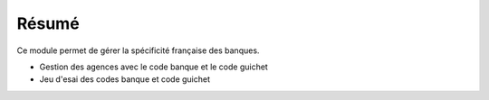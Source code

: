 Résumé
======

Ce module permet de gérer la spécificité française des banques.

- Gestion des agences avec le code banque et le code guichet
- Jeu d'esai des codes banque et code guichet
